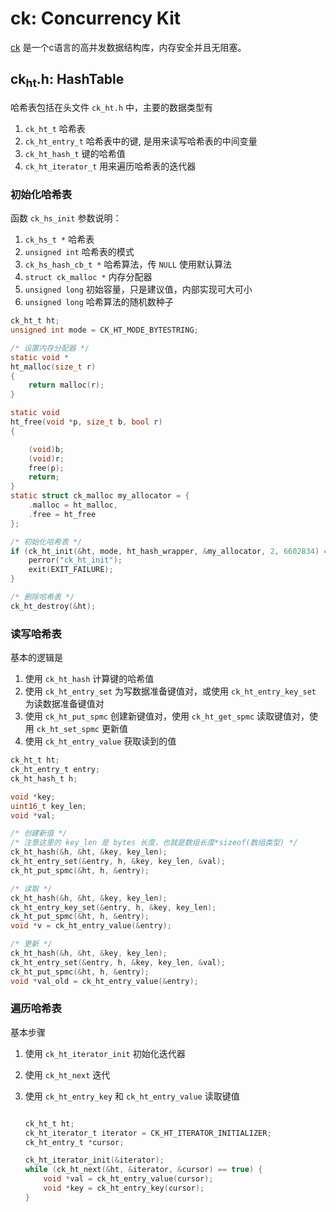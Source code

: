 #+BEGIN_COMMENT
.. title: ck: Concurrency Kit
.. slug: ck-concurrency-kit
.. date: 2021-06-27 22:09:24 UTC+08:00
.. tags: C, concurrency, hashmap
.. category: library
.. link: 
.. description: 
.. type: text

#+END_COMMENT

* ck: Concurrency Kit
  [[https://github.com/concurrencykit/ck][ck]] 是一个c语言的高并发数据结构库，内存安全并且无阻塞。

** ck_ht.h: HashTable
   哈希表包括在头文件 ~ck_ht.h~ 中，主要的数据类型有
   1. ~ck_ht_t~ 哈希表
   2. ~ck_ht_entry_t~ 哈希表中的键, 是用来读写哈希表的中间变量
   3. ~ck_ht_hash_t~ 键的哈希值
   4. ~ck_ht_iterator_t~ 用来遍历哈希表的迭代器

*** 初始化哈希表
    函数 ~ck_hs_init~
    参数说明：
    1. ~ck_hs_t *~ 哈希表
    2. ~unsigned int~ 哈希表的模式
    3. ~ck_hs_hash_cb_t *~ 哈希算法，传 ~NULL~ 使用默认算法
    4. ~struct ck_malloc *~ 内存分配器
    5. ~unsigned long~ 初始容量，只是建议值，内部实现可大可小
    6. ~unsigned long~ 哈希算法的随机数种子

    #+begin_src c
ck_ht_t ht;
unsigned int mode = CK_HT_MODE_BYTESTRING;

/* 设置内存分配器 */
static void *
ht_malloc(size_t r)
{
    return malloc(r);
}

static void
ht_free(void *p, size_t b, bool r)
{

    (void)b;
    (void)r;
    free(p);
    return;
}
static struct ck_malloc my_allocator = {
    .malloc = ht_malloc,
    .free = ht_free
};

/* 初始化哈希表 */
if (ck_ht_init(&ht, mode, ht_hash_wrapper, &my_allocator, 2, 6602834) == false) {
    perror("ck_ht_init");
    exit(EXIT_FAILURE);
}

/* 删除哈希表 */
ck_ht_destroy(&ht);

    #+end_src

*** 读写哈希表
    基本的逻辑是
    1. 使用 ~ck_ht_hash~ 计算键的哈希值
    2. 使用 ~ck_ht_entry_set~ 为写数据准备键值对，或使用 ~ck_ht_entry_key_set~ 为读数据准备键值对
    3. 使用 ~ck_ht_put_spmc~ 创建新键值对，使用 ~ck_ht_get_spmc~ 读取键值对，使用 ~ck_ht_set_spmc~ 更新值
    4. 使用 ~ck_ht_entry_value~ 获取读到的值

    #+begin_src c
ck_ht_t ht;
ck_ht_entry_t entry;
ck_ht_hash_t h;

void *key;
uint16_t key_len;
void *val;

/* 创建新值 */
/* 注意这里的 key_len 是 bytes 长度，也就是数组长度*sizeof(数组类型) */
ck_ht_hash(&h, &ht, &key, key_len);
ck_ht_entry_set(&entry, h, &key, key_len, &val);
ck_ht_put_spmc(&ht, h, &entry);

/* 读取 */
ck_ht_hash(&h, &ht, &key, key_len);
ck_ht_entry_key_set(&entry, h, &key, key_len);
ck_ht_put_spmc(&ht, h, &entry);
void *v = ck_ht_entry_value(&entry);

/* 更新 */
ck_ht_hash(&h, &ht, &key, key_len);
ck_ht_entry_set(&entry, h, &key, key_len, &val);
ck_ht_put_spmc(&ht, h, &entry);
void *val_old = ck_ht_entry_value(&entry);

    #+end_src

*** 遍历哈希表
    基本步骤
    1. 使用 ~ck_ht_iterator_init~ 初始化迭代器
    2. 使用 ~ck_ht_next~ 迭代
    3. 使用 ~ck_ht_entry_key~ 和 ~ck_ht_entry_value~ 读取键值

       #+begin_src c

    ck_ht_t ht;
    ck_ht_iterator_t iterator = CK_HT_ITERATOR_INITIALIZER;
    ck_ht_entry_t *cursor;

    ck_ht_iterator_init(&iterator);
    while (ck_ht_next(&ht, &iterator, &cursor) == true) {
        void *val = ck_ht_entry_value(cursor);
        void *key = ck_ht_entry_key(cursor);
    }

       #+end_src

